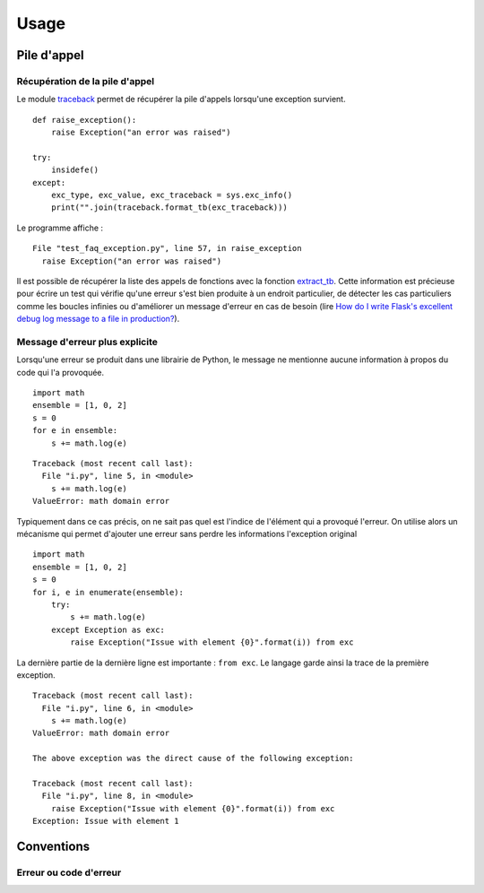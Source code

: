 
.. _l-exception-ext:

=====
Usage
=====

Pile d'appel
============

Récupération de la pile  d'appel
++++++++++++++++++++++++++++++++

Le module `traceback <https://docs.python.org/3/library/traceback.html>`_
permet de récupérer la pile d'appels lorsqu'une exception survient.

::

    def raise_exception():
        raise Exception("an error was raised")

    try:
        insidefe()
    except:
        exc_type, exc_value, exc_traceback = sys.exc_info()
        print("".join(traceback.format_tb(exc_traceback)))

Le programme affiche :

::

    File "test_faq_exception.py", line 57, in raise_exception
      raise Exception("an error was raised")

Il est possible de récupérer la liste des appels de fonctions
avec la fonction `extract_tb <https://docs.python.org/3/library/traceback.html#traceback.extract_tb>`_.
Cette information est précieuse pour écrire un test qui vérifie qu'une erreur
s'est bien produite à un endroit particulier, de détecter les cas particuliers comme
les boucles infinies ou d'améliorer un message d'erreur en cas de besoin
(lire `How do I write Flask's excellent debug log message to a file in production? <http://stackoverflow.com/questions/14037975/how-do-i-write-flasks-excellent-debug-log-message-to-a-file-in-production>`_).

Message d'erreur plus explicite
+++++++++++++++++++++++++++++++

Lorsqu'une erreur se produit dans une librairie de Python, le message
ne mentionne aucune information à propos du code qui l'a provoquée.

::

    import math
    ensemble = [1, 0, 2]
    s = 0
    for e in ensemble:
        s += math.log(e)

::

    Traceback (most recent call last):
      File "i.py", line 5, in <module>
        s += math.log(e)
    ValueError: math domain error

Typiquement dans ce cas précis, on ne sait pas quel est l'indice
de l'élément qui a provoqué l'erreur. On utilise alors un mécanisme
qui permet d'ajouter une erreur sans perdre les informations l'exception original

::

    import math
    ensemble = [1, 0, 2]
    s = 0
    for i, e in enumerate(ensemble):
        try:
            s += math.log(e)
        except Exception as exc:
            raise Exception("Issue with element {0}".format(i)) from exc

La dernière partie de la dernière ligne est importante : ``from exc``.
Le langage garde ainsi la trace de la première exception.

::

    Traceback (most recent call last):
      File "i.py", line 6, in <module>
        s += math.log(e)
    ValueError: math domain error

    The above exception was the direct cause of the following exception:

    Traceback (most recent call last):
      File "i.py", line 8, in <module>
        raise Exception("Issue with element {0}".format(i)) from exc
    Exception: Issue with element 1

Conventions
===========

Erreur ou code d'erreur
+++++++++++++++++++++++

.. todoext::
    :title: terminer la section Erreur ou code d'erreur

    parler aussi de coûts d'une exception,
    libération des ressources
